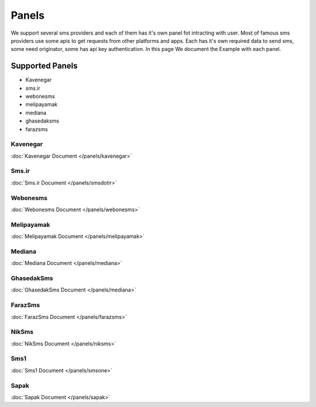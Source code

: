 Panels
======
We support several sms providers and each of them has it's own panel fot intracting with user.
Most of famous sms providers use some apis to get requests from other platforms and apps.
Each has it's own required data to send sms, some need originator, some has api key authentication.
In this page We document the Example with each panel.

Supported Panels
****************

* Kavenegar
* sms.ir
* webonesms
* melipayamak
* mediana
* ghasedaksms
* farazsms


Kavenegar
---------
:doc:`Kavenegar Document </panels/kavenegar>`

Sms.ir
------
:doc:`Sms.ir Document </panels/smsdotir>`

Webonesms
---------
:doc:`Webonesms Document </panels/webonesms>`

Melipayamak
-----------
:doc:`Melipayamak Document </panels/melipayamak>`

Mediana
-------
:doc:`Mediana Document </panels/mediana>`

GhasedakSms
-----------
:doc:`GhasedakSms Document </panels/mediana>`

FarazSms
--------
:doc:`FarazSms Document </panels/farazsms>`

NikSms
------
:doc:`NikSms Document </panels/niksms>`

Sms1
----
:doc:`Sms1 Document </panels/smsone>`

Sapak
-----
:doc:`Sapak Document </panels/sapak>`